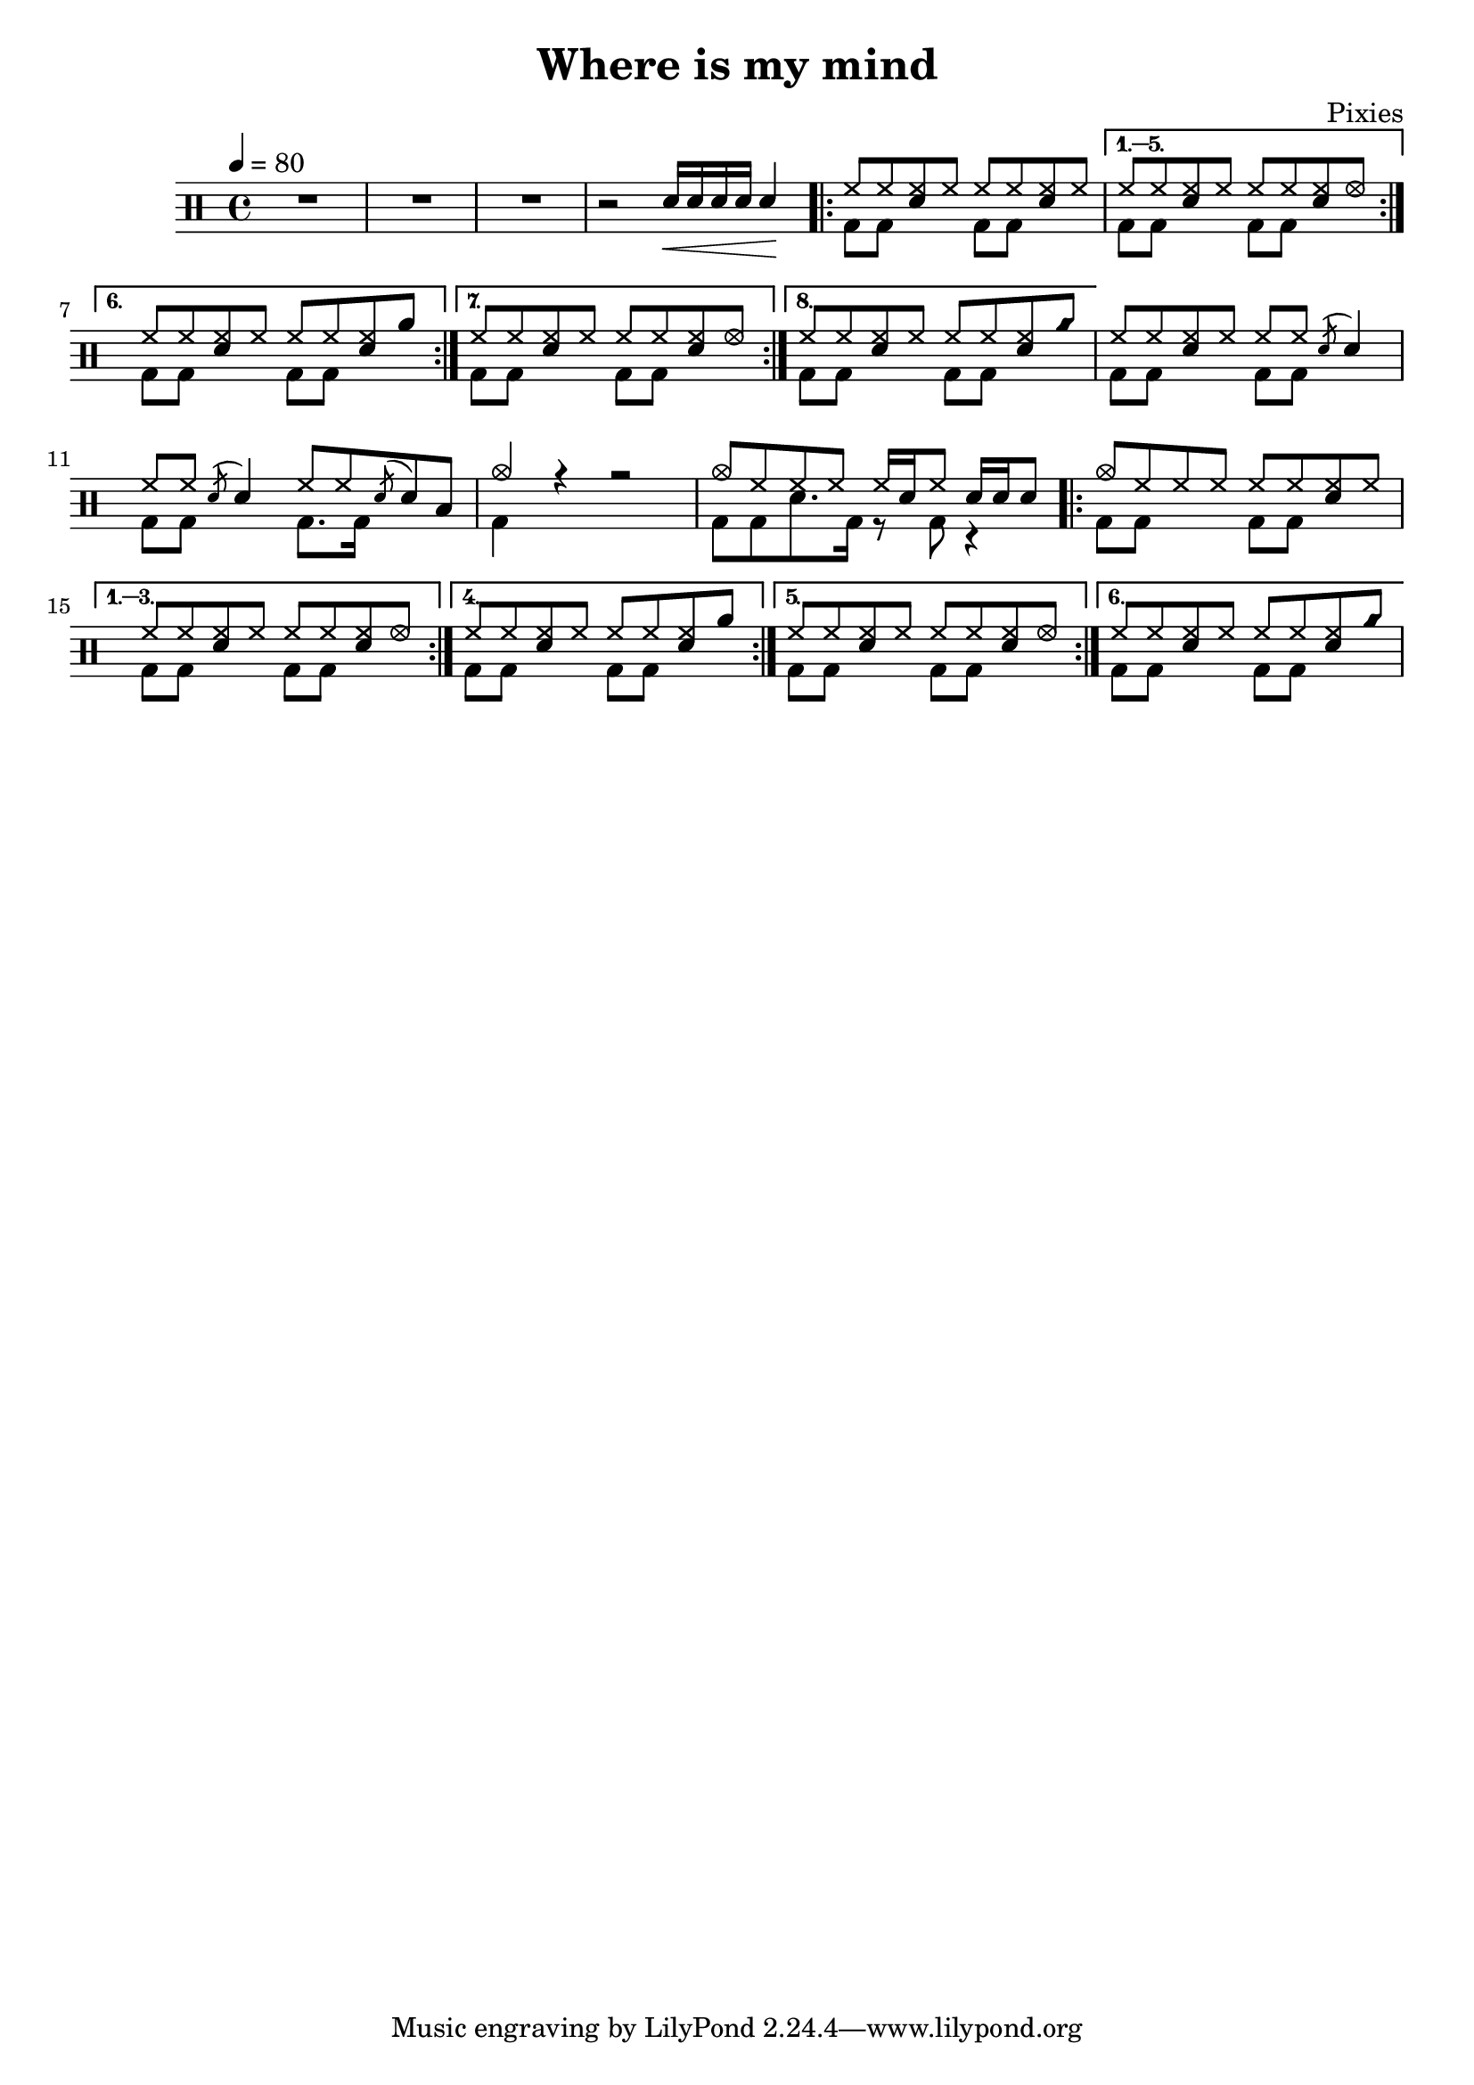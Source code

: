 \version "2.14.2"

\header 
{
	title="Where is my mind"
	composer="Pixies"
}

upHalfTheme = \drummode
{
  hh8 hh << sn hh >> hh 
}

upHalfThemeA = \drummode
{
  hh8 hh << sn hh >> hhho 
}

upHalfThemeB = \drummode
{
  hh8 hh << sn hh >> rb 
}

upHalfThemeC = \drummode
{
  hh8 hh << sn hh >> cyms 
}

upTheme = 
{
  \upHalfTheme \upHalfTheme
}

upThemeA = 
{
  \upHalfTheme \upHalfThemeA
}

upThemeB = 
{
  \upHalfTheme \upHalfThemeB
}

upThemeC = 
{
  \upHalfTheme \upHalfThemeC 
}

upFlaHalfTheme = \drummode 
{
  hh8 hh \acciaccatura sn8 sn4 
}

up = \drummode
{
  sn16\< sn sn sn sn4\!

  \repeat volta 8 { \upTheme }
  \alternative
  {
    { \upThemeA }
    { \upThemeB }
    { \upThemeA }
    { \upThemeC }
  }

  % Measure 21
  \upHalfTheme
  \upFlaHalfTheme

  % Measure 22
  \upFlaHalfTheme
  hh8 hh \acciaccatura sn8 sn8 toml8

  % Measure 23
  cymc4 r4 r2

  % Measure 24
  cymc8 hh hh hh hh16[ sn hh8] sn16 sn sn8

  % Measures 25-36
  
  \repeat volta 6 { cymc8 hh hh hh \upHalfTheme }
  \alternative
  {
    { \upThemeA }
    { \upThemeB }
    { \upThemeA }
    { \upThemeC }
  }
}

downHalfTheme = \drummode 
{
  bd8 bd s4 
}

downTheme =
{
  \downHalfTheme 
  \downHalfTheme
}

down = \drummode 
{
  s2

  % Looks buggy: there should be 16 repeats, but the rendering doesn't follow
  % voice 1
  \repeat unfold 5 { \downTheme }

  % Measure 21
  \downTheme

  % Measure 22
  \downHalfTheme
  bd8. bd16 s4

  % Measure 23
  bd4 s4 s2

  % Measure 24
  bd8[ bd sn8. bd16] r8 bd8 r4

  % Measures 25 - 36
  % Looks buggy: there should be 16 repeats, but the rendering doesn't follow
  % voice 1
  \repeat unfold 5 { \downTheme }
}

song = 
\new DrumStaff 
{
  \tempo 4=80 
  R1*3
  r2

  <<
    \new DrumVoice { \voiceOne \up }
    \new DrumVoice { \voiceTwo \down }
  >>
}

% Layout
\score
{
  \song
  \layout { }
}

% MIDI
% Unfolded repeats are required for MIDI when using multiple voices
\score
{
  \unfoldRepeats
  {
    \song
  }
  \midi { }
}

